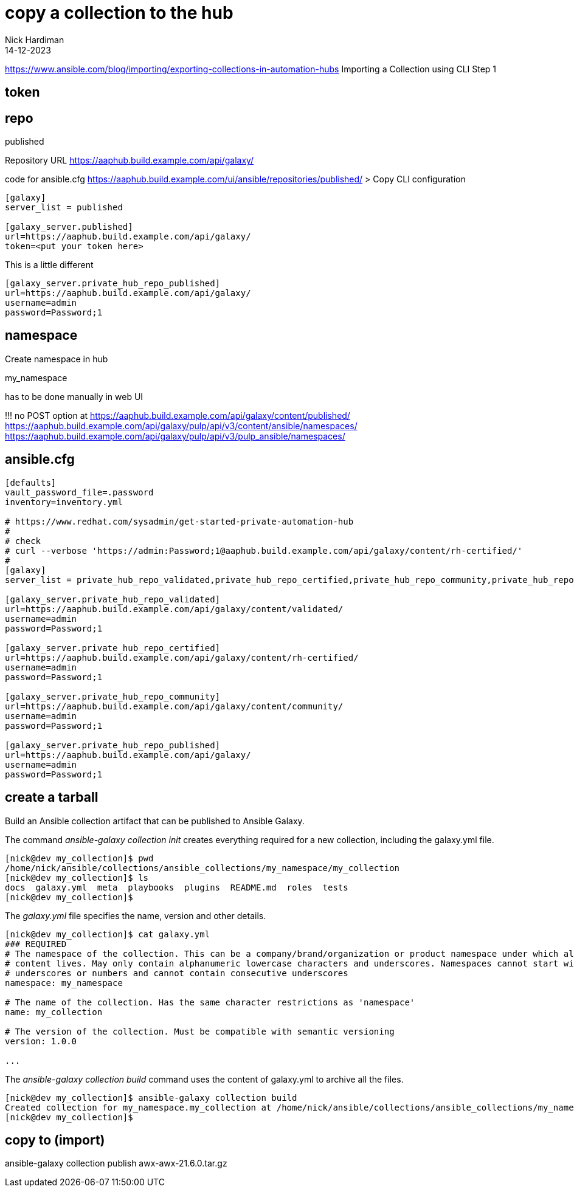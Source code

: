 = copy a collection to the hub
Nick Hardiman 
:source-highlighter: highlight.js
:revdate: 14-12-2023


https://www.ansible.com/blog/importing/exporting-collections-in-automation-hubs
Importing a Collection using CLI
Step 1

== token

== repo 

published

Repository URL
https://aaphub.build.example.com/api/galaxy/

code for ansible.cfg
https://aaphub.build.example.com/ui/ansible/repositories/published/
> Copy CLI configuration


[source,ini]
----
[galaxy]
server_list = published

[galaxy_server.published]
url=https://aaphub.build.example.com/api/galaxy/
token=<put your token here>
----

This is a little different

[source,ini]
----
[galaxy_server.private_hub_repo_published]
url=https://aaphub.build.example.com/api/galaxy/
username=admin
password=Password;1
----


== namespace 

Create namespace in hub

my_namespace

has to be done manually in web UI

!!! 
no POST option at  
https://aaphub.build.example.com/api/galaxy/content/published/
https://aaphub.build.example.com/api/galaxy/pulp/api/v3/content/ansible/namespaces/
https://aaphub.build.example.com/api/galaxy/pulp/api/v3/pulp_ansible/namespaces/

== ansible.cfg

[source,shell]
----
[defaults]
vault_password_file=.password
inventory=inventory.yml

# https://www.redhat.com/sysadmin/get-started-private-automation-hub
#
# check 
# curl --verbose 'https://admin:Password;1@aaphub.build.example.com/api/galaxy/content/rh-certified/'
#
[galaxy]
server_list = private_hub_repo_validated,private_hub_repo_certified,private_hub_repo_community,private_hub_repo_published

[galaxy_server.private_hub_repo_validated]
url=https://aaphub.build.example.com/api/galaxy/content/validated/
username=admin
password=Password;1

[galaxy_server.private_hub_repo_certified]
url=https://aaphub.build.example.com/api/galaxy/content/rh-certified/
username=admin
password=Password;1

[galaxy_server.private_hub_repo_community]
url=https://aaphub.build.example.com/api/galaxy/content/community/
username=admin
password=Password;1

[galaxy_server.private_hub_repo_published]
url=https://aaphub.build.example.com/api/galaxy/
username=admin
password=Password;1
----


== create a tarball

Build an Ansible collection artifact that can be published to Ansible Galaxy.

The command _ansible-galaxy collection init_  creates everything required for a new collection, including the galaxy.yml file. 

[source,shell]
----
[nick@dev my_collection]$ pwd
/home/nick/ansible/collections/ansible_collections/my_namespace/my_collection
[nick@dev my_collection]$ ls
docs  galaxy.yml  meta  playbooks  plugins  README.md  roles  tests
[nick@dev my_collection]$ 
----

The _galaxy.yml_ file specifies the name, version and other details. 

[source,shell]
----
[nick@dev my_collection]$ cat galaxy.yml 
### REQUIRED
# The namespace of the collection. This can be a company/brand/organization or product namespace under which all
# content lives. May only contain alphanumeric lowercase characters and underscores. Namespaces cannot start with
# underscores or numbers and cannot contain consecutive underscores
namespace: my_namespace

# The name of the collection. Has the same character restrictions as 'namespace'
name: my_collection

# The version of the collection. Must be compatible with semantic versioning
version: 1.0.0

...
----

The _ansible-galaxy collection build_ command uses the content of galaxy.yml to archive all the files. 

[source,shell]
----
[nick@dev my_collection]$ ansible-galaxy collection build
Created collection for my_namespace.my_collection at /home/nick/ansible/collections/ansible_collections/my_namespace/my_collection/my_namespace-my_collection-1.0.0.tar.gz
[nick@dev my_collection]$ 
----


== copy to (import)

ansible-galaxy collection publish awx-awx-21.6.0.tar.gz 


[source,shell]
----
----

[source,shell]
----
----

[source,shell]
----
----

[source,shell]
----
----
